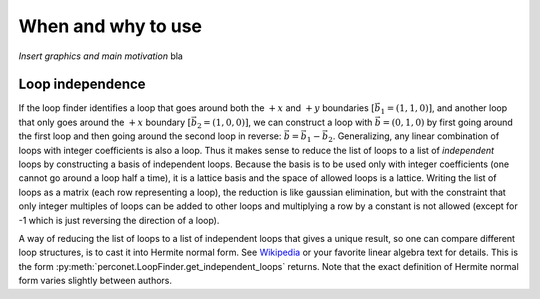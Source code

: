When and why to use
===================

`Insert graphics and main motivation` bla

.. _Loop independence:

Loop independence
-----------------

If the loop finder identifies a loop that goes around both the :math:`+x` and :math:`+y`
boundaries :math:`\left[\vec{b}_1=(1,1,0)\right]`, and another loop that only goes around the :math:`+x`
boundary :math:`\left[\vec{b}_2=(1,0,0)\right]`, we can construct a loop with :math:`\vec{b}=(0,1,0)` by first
going around the first loop and then going around the second loop in reverse: :math:`\vec{b}=\vec{b}_1-\vec{b}_2`.
Generalizing, any linear combination of loops with integer coefficients is also a loop. Thus it makes
sense to reduce the list of loops to a list of `independent` loops by constructing a basis
of independent loops. Because the basis is to be used only with integer coefficients (one cannot
go around a loop half a time), it is a lattice basis and the space of allowed loops is a lattice.
Writing the list of loops as a matrix (each row representing a loop), the reduction is like gaussian
elimination, but with the constraint that only integer multiples of loops can be added to other
loops and multiplying a row by a constant is not allowed (except for -1 which is just reversing the
direction of a loop).

A way of reducing the list of loops to a list of independent loops that gives a unique result, so
one can compare different loop structures, is to cast it into Hermite normal form. See
`Wikipedia <https://en.wikipedia.org/wiki/Hermite_normal_form>`_ or your favorite linear algebra text
for details. This is the form :py:meth:`perconet.LoopFinder.get_independent_loops` returns. Note that
the exact definition of Hermite normal form varies slightly between authors.